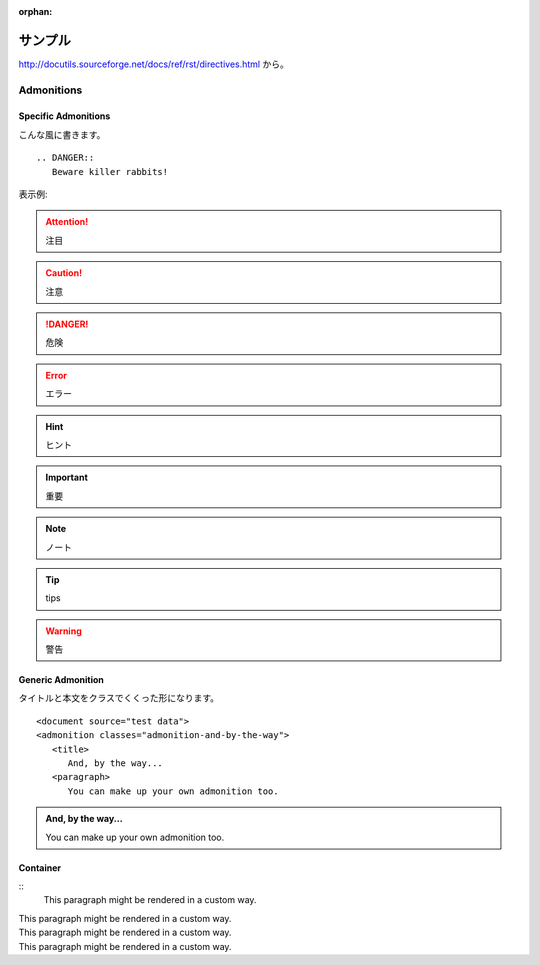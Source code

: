 :orphan:

========
サンプル
========

http://docutils.sourceforge.net/docs/ref/rst/directives.html から。


Admonitions
====================================


Specific Admonitions
---------------------------

こんな風に書きます。
::

   
   .. DANGER::
      Beware killer rabbits!

表示例:

.. attention::
   注目

.. caution::
   注意

.. danger::
   危険

.. error::
   エラー

.. hint::
   ヒント

.. important::
   重要

.. note::
   ノート

.. tip::
   tips

.. warning::
   警告


Generic Admonition
---------------------------

タイトルと本文をクラスでくくった形になります。

::

   <document source="test data">
   <admonition classes="admonition-and-by-the-way">
      <title>
         And, by the way...
      <paragraph>
         You can make up your own admonition too.


.. admonition:: And, by the way...

   You can make up your own admonition too.



Container
---------------------------

:: 
   .. container:: custom

      This paragraph might be rendered in a custom way.


.. container:: custom

   This paragraph might be rendered in a custom way.


.. container:: custom-right

   This paragraph might be rendered in a custom way.

.. container:: custom-center

   This paragraph might be rendered in a custom way.

